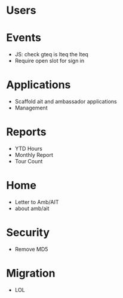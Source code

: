 * Users

* Events
  - JS: check gteq is lteq the lteq
  - Require open slot for sign in

* Applications
  - Scaffold ait and ambassador applications
  - Management

* Reports
  - YTD Hours
  - Monthly Report
  - Tour Count

* Home
  - Letter to Amb/AIT
  - about amb/ait

* Security
  - Remove MD5

* Migration
  - LOL
